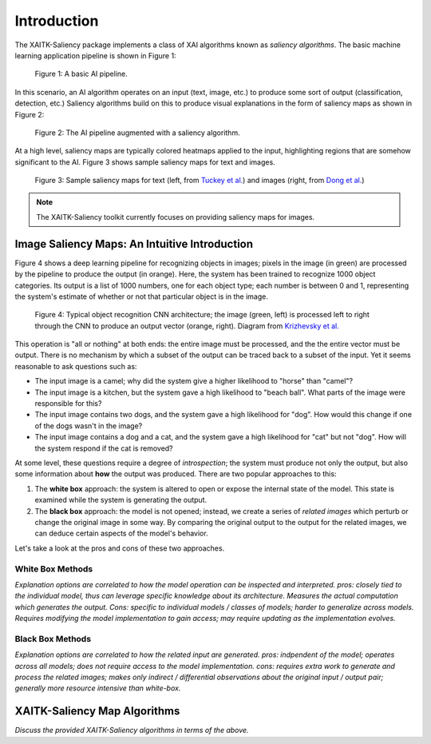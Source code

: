 Introduction
============

The XAITK-Saliency package implements a class of XAI algorithms known
as `saliency algorithms`. The basic machine learning application pipeline is shown in Figure 1:

.. figure:: figures/intro-fig-01.png

   Figure 1: A basic AI pipeline.

In this scenario, an AI algorithm operates on an input (text, image,
etc.) to produce some sort of output (classification, detection, etc.) Saliency algorithms build on
this to produce visual explanations in the form of saliency maps as shown in Figure 2:

.. figure:: figures/intro-fig-02.png

   Figure 2: The AI pipeline augmented with a saliency algorithm.

At a high level, saliency maps are typically colored heatmaps applied
to the input, highlighting regions that are somehow significant to
the AI. Figure 3 shows sample saliency maps for text and images.

.. figure:: figures/intro-fig-03.png

   Figure 3: Sample saliency maps for text (left, from `Tuckey et al.
   <https://arxiv.org/abs/1907.05664>`_) and images (right, from `Dong et
   al. <https://openaccess.thecvf.com/content_CVPRW_2019/html/Explainable_AI/Dong_Explainability_for_Content-Based_Image_Retrieval_CVPRW_2019_paper.html>`_)

.. note:: The XAITK-Saliency toolkit currently focuses on providing saliency
          maps for images.

Image Saliency Maps: An Intuitive Introduction
----------------------------------------------

Figure 4 shows a deep learning pipeline for recognizing objects in
images; pixels in the image (in green) are processed by the pipeline
to produce the output (in orange). Here, the system has been trained
to recognize 1000 object categories. Its output is a list of 1000 numbers,
one for each object type; each number is between 0 and 1, representing
the system's estimate of whether or not that particular object is in
the image.

.. figure:: figures/cnn-tagged-scaled.png

   Figure 4: Typical object recognition CNN architecture; the image
   (green, left) is processed left to right through the CNN to produce an
   output vector (orange, right). Diagram from `Krizhevsky et
   al. <https://proceedings.neurips.cc/paper/4824-imagenet-classification-with-deep-convolutional-neural-networks.pdf>`_


This operation is "all or nothing" at both ends: the entire image must
be processed, and the the entire vector must be output. There is no
mechanism by which a subset of the output can be traced back to a
subset of the input. Yet it seems reasonable to ask questions such as:

* The input image is a camel; why did the system give a higher
  likelihood to "horse" than "camel"?

* The input image is a kitchen, but the system gave a high likelihood
  to "beach ball". What parts of the image were responsible for this?

* The input image contains two dogs, and the system gave a high
  likelihood for "dog". How would this change if one of the dogs
  wasn't in the image?

* The input image contains a dog and a cat, and the system gave a high
  likelihood for "cat" but not "dog". How will the system respond if
  the cat is removed?

At some level, these questions require a degree of *introspection*;
the system must produce not only the output, but also some information
about **how** the output was produced. There are two popular
approaches to this:

1) The **white box** approach: the system is altered to open or expose
   the internal state of the model. This state is examined while the
   system is generating the output.

2) The **black box** approach: the model is not opened; instead, we
   create a series of *related images* which perturb or change the
   original image in some way. By comparing the original output to the
   output for the related images, we can deduce certain aspects of the
   model's behavior.

Let's take a look at the pros and cons of these two approaches.

White Box Methods
^^^^^^^^^^^^^^^^^

*Explanation options are correlated to how the model operation can be
inspected and interpreted. pros: closely tied to the individual model, thus can leverage
specific knowledge about its architecture. Measures the actual
computation which generates the output. Cons: specific to individual
models / classes of models; harder to generalize across models.
Requires modifying the model implementation to gain access; may
require updating as the implementation evolves.*

Black Box Methods
^^^^^^^^^^^^^^^^^
*Explanation options are correlated to how the related input are
generated. pros: indpendent of the model; operates across all models; does not
require access to the model implementation. cons: requires extra work
to generate and process the related images; makes only indirect /
differential observations about the original input / output pair;
generally more resource intensive than white-box.*

XAITK-Saliency Map Algorithms
--------------------------------
*Discuss the provided XAITK-Saliency algorithms in terms of the above.*
